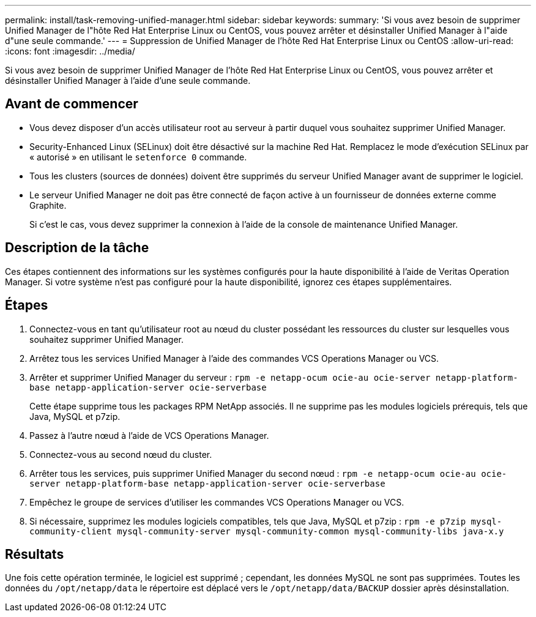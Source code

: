 ---
permalink: install/task-removing-unified-manager.html 
sidebar: sidebar 
keywords:  
summary: 'Si vous avez besoin de supprimer Unified Manager de l"hôte Red Hat Enterprise Linux ou CentOS, vous pouvez arrêter et désinstaller Unified Manager à l"aide d"une seule commande.' 
---
= Suppression de Unified Manager de l'hôte Red Hat Enterprise Linux ou CentOS
:allow-uri-read: 
:icons: font
:imagesdir: ../media/


[role="lead"]
Si vous avez besoin de supprimer Unified Manager de l'hôte Red Hat Enterprise Linux ou CentOS, vous pouvez arrêter et désinstaller Unified Manager à l'aide d'une seule commande.



== Avant de commencer

* Vous devez disposer d'un accès utilisateur root au serveur à partir duquel vous souhaitez supprimer Unified Manager.
* Security-Enhanced Linux (SELinux) doit être désactivé sur la machine Red Hat. Remplacez le mode d'exécution SELinux par « autorisé » en utilisant le `setenforce 0` commande.
* Tous les clusters (sources de données) doivent être supprimés du serveur Unified Manager avant de supprimer le logiciel.
* Le serveur Unified Manager ne doit pas être connecté de façon active à un fournisseur de données externe comme Graphite.
+
Si c'est le cas, vous devez supprimer la connexion à l'aide de la console de maintenance Unified Manager.





== Description de la tâche

Ces étapes contiennent des informations sur les systèmes configurés pour la haute disponibilité à l'aide de Veritas Operation Manager. Si votre système n'est pas configuré pour la haute disponibilité, ignorez ces étapes supplémentaires.



== Étapes

. Connectez-vous en tant qu'utilisateur root au nœud du cluster possédant les ressources du cluster sur lesquelles vous souhaitez supprimer Unified Manager.
. Arrêtez tous les services Unified Manager à l'aide des commandes VCS Operations Manager ou VCS.
. Arrêter et supprimer Unified Manager du serveur : `rpm -e netapp-ocum ocie-au ocie-server netapp-platform-base netapp-application-server ocie-serverbase`
+
Cette étape supprime tous les packages RPM NetApp associés. Il ne supprime pas les modules logiciels prérequis, tels que Java, MySQL et p7zip.

. Passez à l'autre nœud à l'aide de VCS Operations Manager.
. Connectez-vous au second nœud du cluster.
. Arrêter tous les services, puis supprimer Unified Manager du second nœud : `rpm -e netapp-ocum ocie-au ocie-server netapp-platform-base netapp-application-server ocie-serverbase`
. Empêchez le groupe de services d'utiliser les commandes VCS Operations Manager ou VCS.
. Si nécessaire, supprimez les modules logiciels compatibles, tels que Java, MySQL et p7zip : `rpm -e p7zip mysql-community-client mysql-community-server mysql-community-common mysql-community-libs java-x.y`




== Résultats

Une fois cette opération terminée, le logiciel est supprimé ; cependant, les données MySQL ne sont pas supprimées. Toutes les données du `/opt/netapp/data` le répertoire est déplacé vers le `/opt/netapp/data/BACKUP` dossier après désinstallation.

